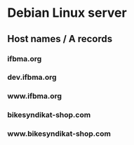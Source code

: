* Debian Linux server
** Host names / A records
*** ifbma.org
*** dev.ifbma.org
*** www.ifbma.org
*** bikesyndikat-shop.com
*** www.bikesyndikat-shop.com
